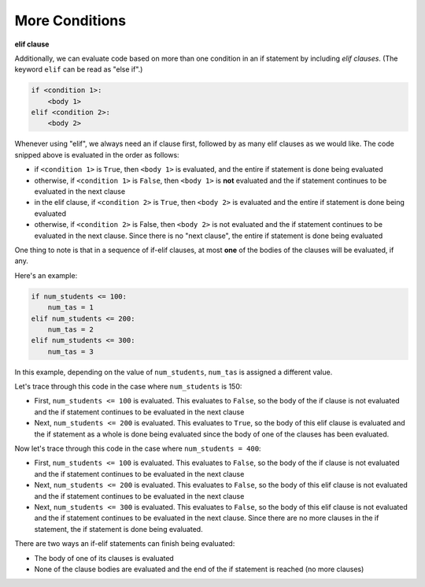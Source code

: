 More Conditions
===============

**elif clause**

Additionally, we can evaluate code based on more than one condition in an if statement by including *elif clauses*. (The keyword ``elif`` can be read as "else if".)

.. code-block::

    if <condition 1>:
        <body 1>
    elif <condition 2>:
        <body 2>

Whenever using "elif", we always need an if clause first, followed by as many elif clauses as we would like. The code snipped above is evaluated in the order as follows:

* if ``<condition 1>`` is ``True``, then ``<body 1>`` is evaluated, and the entire if statement is done being evaluated
* otherwise, if ``<condition 1>`` is ``False``, then ``<body 1>`` is **not** evaluated and the if statement continues to be evaluated in the next clause
* in the elif clause, if ``<condition 2>`` is ``True``, then ``<body 2>`` is evaluated and the entire if statement is done being evaluated
* otherwise, if ``<condition 2>`` is False, then ``<body 2>`` is not evaluated and the if statement continues to be evaluated in the next clause. Since there is no "next clause", the entire if statement is done being evaluated

One thing to note is that in a sequence of if-elif clauses, at most **one** of the bodies of the clauses will be evaluated, if any.

Here's an example:

.. code-block:: python

    if num_students <= 100:
        num_tas = 1
    elif num_students <= 200:
        num_tas = 2
    elif num_students <= 300:
        num_tas = 3

In this example, depending on the value of ``num_students``, ``num_tas`` is assigned a different value.

Let's trace through this code in the case where ``num_students`` is 150:

* First, ``num_students <= 100`` is evaluated. This evaluates to ``False``, so the body of the if clause is not evaluated and the if statement continues to be evaluated in the next clause
* Next, ``num_students <= 200`` is evaluated. This evaluates to ``True``, so the body of this elif clause is evaluated and the if statement as a whole is done being evaluated since the body of one of the clauses has been evaluated.

Now let's trace through this code in the case where ``num_students = 400``:

* First, ``num_students <= 100`` is evaluated. This evaluates to ``False``, so the body of the if clause is not evaluated and the if statement continues to be evaluated in the next clause
* Next, ``num_students <= 200`` is evaluated. This evaluates to ``False``, so the body of this elif clause is not evaluated and the if statement continues to be evaluated in the next clause
* Next, ``num_students <= 300`` is evaluated. This evaluates to ``False``, so the body of this elif clause is not evaluated and the if statement continues to be evaluated in the next clause. Since there are no more clauses in the if statement, the if statement is done being evaluated.
  
There are two ways an if-elif statements can finish being evaluated:

* The body of one of its clauses is evaluated
* None of the clause bodies are evaluated and the end of the if statement is reached (no more clauses)